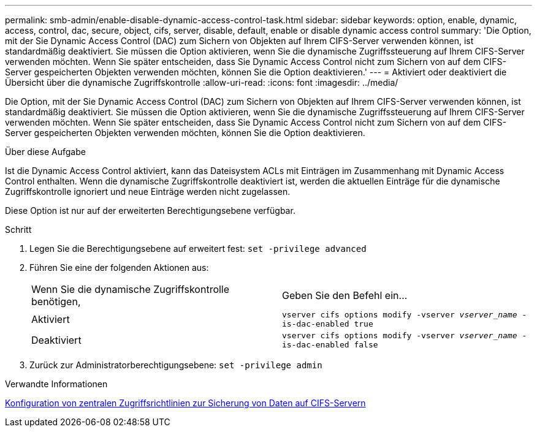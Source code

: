 ---
permalink: smb-admin/enable-disable-dynamic-access-control-task.html 
sidebar: sidebar 
keywords: option, enable, dynamic, access, control, dac, secure, object, cifs, server, disable, default, enable or disable dynamic access control 
summary: 'Die Option, mit der Sie Dynamic Access Control (DAC) zum Sichern von Objekten auf Ihrem CIFS-Server verwenden können, ist standardmäßig deaktiviert. Sie müssen die Option aktivieren, wenn Sie die dynamische Zugriffssteuerung auf Ihrem CIFS-Server verwenden möchten. Wenn Sie später entscheiden, dass Sie Dynamic Access Control nicht zum Sichern von auf dem CIFS-Server gespeicherten Objekten verwenden möchten, können Sie die Option deaktivieren.' 
---
= Aktiviert oder deaktiviert die Übersicht über die dynamische Zugriffskontrolle
:allow-uri-read: 
:icons: font
:imagesdir: ../media/


[role="lead"]
Die Option, mit der Sie Dynamic Access Control (DAC) zum Sichern von Objekten auf Ihrem CIFS-Server verwenden können, ist standardmäßig deaktiviert. Sie müssen die Option aktivieren, wenn Sie die dynamische Zugriffssteuerung auf Ihrem CIFS-Server verwenden möchten. Wenn Sie später entscheiden, dass Sie Dynamic Access Control nicht zum Sichern von auf dem CIFS-Server gespeicherten Objekten verwenden möchten, können Sie die Option deaktivieren.

.Über diese Aufgabe
Ist die Dynamic Access Control aktiviert, kann das Dateisystem ACLs mit Einträgen im Zusammenhang mit Dynamic Access Control enthalten. Wenn die dynamische Zugriffskontrolle deaktiviert ist, werden die aktuellen Einträge für die dynamische Zugriffskontrolle ignoriert und neue Einträge werden nicht zugelassen.

Diese Option ist nur auf der erweiterten Berechtigungsebene verfügbar.

.Schritt
. Legen Sie die Berechtigungsebene auf erweitert fest: `set -privilege advanced`
. Führen Sie eine der folgenden Aktionen aus:
+
|===


| Wenn Sie die dynamische Zugriffskontrolle benötigen, | Geben Sie den Befehl ein... 


 a| 
Aktiviert
 a| 
`vserver cifs options modify -vserver _vserver_name_ -is-dac-enabled true`



 a| 
Deaktiviert
 a| 
`vserver cifs options modify -vserver _vserver_name_ -is-dac-enabled false`

|===
. Zurück zur Administratorberechtigungsebene: `set -privilege admin`


.Verwandte Informationen
xref:configure-central-access-policies-secure-data-task.adoc[Konfiguration von zentralen Zugriffsrichtlinien zur Sicherung von Daten auf CIFS-Servern]

